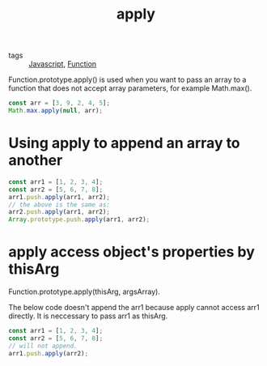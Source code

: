#+title: apply
#+ROAM_TAGS: Javascript

- tags :: [[id:98730b92-6677-4ef0-bf88-3c8cf7a33504][Javascript]], [[file:20210602135709-function.org][Function]]


Function.prototype.apply() is used when you want to pass an array to a function that does not accept array parameters, for example Math.max().

#+begin_src js
const arr = [3, 9, 2, 4, 5];
Math.max.apply(null, arr);
#+end_src

* Using apply to append an array to another

#+begin_src js
const arr1 = [1, 2, 3, 4];
const arr2 = [5, 6, 7, 8];
arr1.push.apply(arr1, arr2);
// the above is the same as:
arr2.push.apply(arr1, arr2);
Array.prototype.push.apply(arr1, arr2);
#+end_src

* apply access object's properties by thisArg

Function.prototype.apply(thisArg, argsArray).

The below code doesn't append the arr1 because apply cannot access arr1 directly. It is neccessary to pass arr1 as thisArg.

#+begin_src js
const arr1 = [1, 2, 3, 4];
const arr2 = [5, 6, 7, 8];
// will not append.
arr1.push.apply(arr2);
#+end_src
